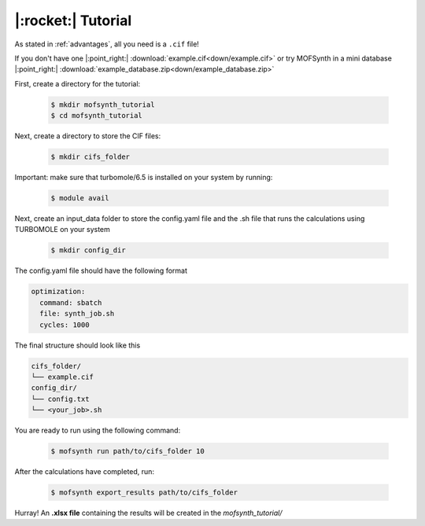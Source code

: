 .. highlight:: python

|:rocket:| Tutorial
===================

As stated in :ref:`advantages`, all you need is a ``.cif`` file!

If you don't have one |:point_right:| :download:`example.cif<down/example.cif>`
or try MOFSynth in a mini database |:point_right:| :download:`example_database.zip<down/example_database.zip>`

First, create a directory for the tutorial:

    .. code-block:: console

        $ mkdir mofsynth_tutorial
        $ cd mofsynth_tutorial

Next, create a directory to store the CIF files:

    .. code-block:: console

        $ mkdir cifs_folder

Important: make sure that turbomole/6.5 is installed on your system by running:
    
    .. code-block:: console

        $ module avail

Next, create an input_data folder to store the config.yaml file and the .sh file
that runs the calculations using TURBOMOLE on your system
    
    .. code-block:: console

        $ mkdir config_dir

The config.yaml file should have the following format

.. code-block:: text

    optimization:
      command: sbatch
      file: synth_job.sh
      cycles: 1000

The final structure should look like this

.. code-block:: text
   
   cifs_folder/
   └── example.cif
   config_dir/
   └── config.txt
   └── <your_job>.sh

You are ready to run using the following command:

    .. code-block:: console

        $ mofsynth run path/to/cifs_folder 10


After the calculations have completed, run:

    .. code-block:: console

        $ mofsynth export_results path/to/cifs_folder

Hurray! An **.xlsx file** containing the results will be created in the *mofsynth_tutorial/*

